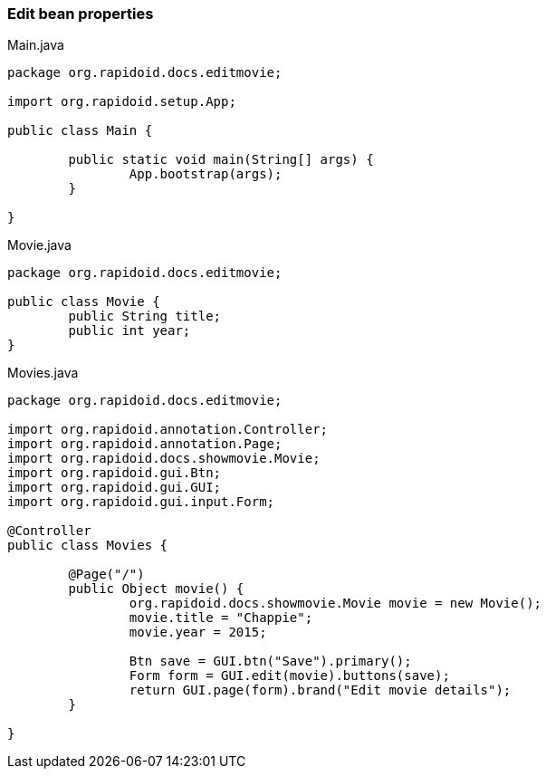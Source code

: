 ### Edit bean properties

[[app-listing]]
[source,java]
.Main.java
----
package org.rapidoid.docs.editmovie;

import org.rapidoid.setup.App;

public class Main {

	public static void main(String[] args) {
		App.bootstrap(args);
	}

}
----

[[app-listing]]
[source,java]
.Movie.java
----
package org.rapidoid.docs.editmovie;

public class Movie {
	public String title;
	public int year;
}
----

[[app-listing]]
[source,java]
.Movies.java
----
package org.rapidoid.docs.editmovie;

import org.rapidoid.annotation.Controller;
import org.rapidoid.annotation.Page;
import org.rapidoid.docs.showmovie.Movie;
import org.rapidoid.gui.Btn;
import org.rapidoid.gui.GUI;
import org.rapidoid.gui.input.Form;

@Controller
public class Movies {

	@Page("/")
	public Object movie() {
		org.rapidoid.docs.showmovie.Movie movie = new Movie();
		movie.title = "Chappie";
		movie.year = 2015;

		Btn save = GUI.btn("Save").primary();
		Form form = GUI.edit(movie).buttons(save);
		return GUI.page(form).brand("Edit movie details");
	}

}
----


